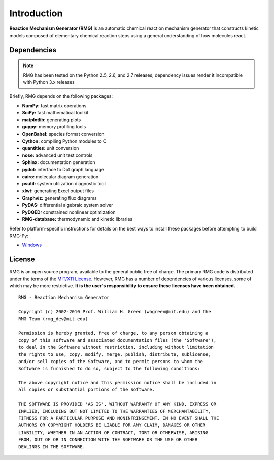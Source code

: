 .. _introduction:

************
Introduction
************

**Reaction Mechanism Generator (RMG)** is an automatic chemical reaction mechanism generator that constructs kinetic models composed of elementary chemical reaction steps using a general understanding of how molecules react.

Dependencies
============

.. NOTE::
	RMG has been tested on the Python 2.5, 2.6, and 2.7 releases; dependency issues render it incompatible with Python 3.x releases


Briefly, RMG depends on the following packages:

* **NumPy:** fast matrix operations
* **SciPy:** fast mathematical toolkit
* **matplotlib:** generating plots
* **guppy:** memory profiling tools
* **OpenBabel:** species format conversion
* **Cython:** compiling Python modules to C
* **quantities:** unit conversion
* **nose:** advanced unit test controls
* **Sphinx:** documentation generation
* **pydot:** interface to Dot graph language
* **cairo:** molecular diagram generation
* **psutil:** system utilization diagnostic tool
* **xlwt:** generating Excel output files
* **Graphviz:** generating flux diagrams
* **PyDAS:** differential algebraic system solver
* **PyDQED:** constrained nonlinear optimization
* **RMG-database:** thermodynamic and kinetic libraries

Refer to platform-specific instructions for details on the best ways to install these packages before attempting to build RMG-Py:

* `Windows <installation/windows.html>`_

License
=======

RMG is an open source program, available to the general public free of charge. The primary RMG code is distributed under the terms of the `MIT/X11 License <http://www.opensource.org/licenses/mit-license.php>`_. However, RMG has a number of dependencies of various licenses, some of which may be more restrictive. **It is the user's responsibility to ensure these licenses have been obtained.** ::

	RMG - Reaction Mechanism Generator

	Copyright (c) 2002-2010 Prof. William H. Green (whgreen@mit.edu) and the
	RMG Team (rmg_dev@mit.edu)
	
	Permission is hereby granted, free of charge, to any person obtaining a
	copy of this software and associated documentation files (the 'Software'),
	to deal in the Software without restriction, including without limitation
	the rights to use, copy, modify, merge, publish, distribute, sublicense,
	and/or sell copies of the Software, and to permit persons to whom the
	Software is furnished to do so, subject to the following conditions:
	
	The above copyright notice and this permission notice shall be included in
	all copies or substantial portions of the Software.
	
	THE SOFTWARE IS PROVIDED 'AS IS', WITHOUT WARRANTY OF ANY KIND, EXPRESS OR
	IMPLIED, INCLUDING BUT NOT LIMITED TO THE WARRANTIES OF MERCHANTABILITY,
	FITNESS FOR A PARTICULAR PURPOSE AND NONINFRINGEMENT. IN NO EVENT SHALL THE
	AUTHORS OR COPYRIGHT HOLDERS BE LIABLE FOR ANY CLAIM, DAMAGES OR OTHER
	LIABILITY, WHETHER IN AN ACTION OF CONTRACT, TORT OR OTHERWISE, ARISING
	FROM, OUT OF OR IN CONNECTION WITH THE SOFTWARE OR THE USE OR OTHER
	DEALINGS IN THE SOFTWARE.